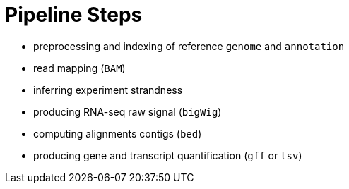 = Pipeline Steps

- preprocessing and indexing of reference [crg]#`genome`# and [crg]#`annotation`#
- read mapping ([crg]#`BAM`#)
- inferring experiment strandness
- producing RNA-seq raw signal ([crg]#`bigWig`#)
- computing alignments contigs ([crg]#`bed`#)
- producing gene and transcript quantification ([crg]#`gff`# or [crg]#`tsv`#)
